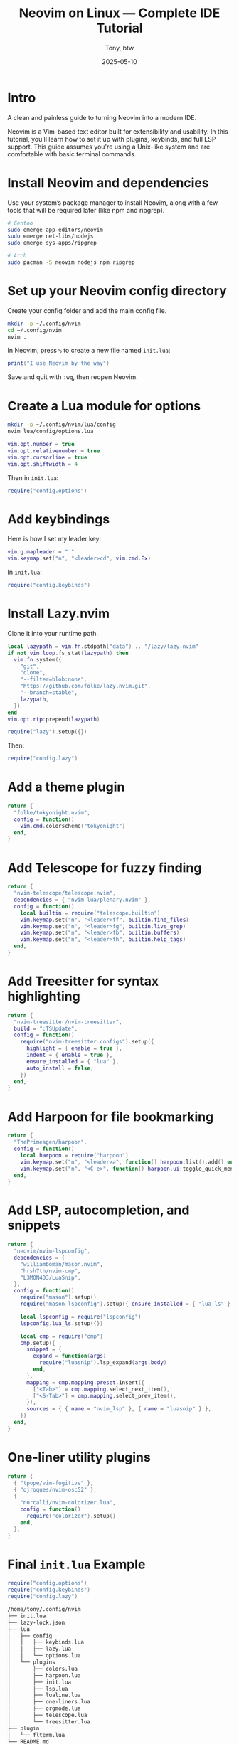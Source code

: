 #+TITLE: Neovim on Linux — Complete IDE Tutorial
#+AUTHOR: Tony, btw
#+DATE: 2025-05-10
#+HUGO_CUSTOM_FRONT_MATTER: :image "/img/neovim.png" :showTableOfContents true
#+HUGO_BASE_DIR: ~/www/tonybtw.com
#+HUGO_SECTION: tutorial/neovim
#+EXPORT_FILE_NAME: index
#+OPTIONS: toc:nil broken-links:mark
#+HUGO_AUTO_SET_HEADLINE_SECTION: nil
#+HUGO_TITLE: Neovim | Complete IDE Tutorial
#+DESCRIPTION: A quick and painless guide on installing and configuring Neovim, and how to use it as your full daily driver IDE, btw.
#+IMAGE: /img/neovim.png

* Intro

A clean and painless guide to turning Neovim into a modern IDE.

Neovim is a Vim-based text editor built for extensibility and usability. In this tutorial, you’ll learn how to set it up with plugins, keybinds, and full LSP support. This guide assumes you're using a Unix-like system and are comfortable with basic terminal commands.

* Install Neovim and dependencies

Use your system’s package manager to install Neovim, along with a few tools that will be required later (like npm and ripgrep).

#+begin_src sh
# Gentoo
sudo emerge app-editors/neovim
sudo emerge net-libs/nodejs
sudo emerge sys-apps/ripgrep

# Arch
sudo pacman -S neovim nodejs npm ripgrep
#+end_src

* Set up your Neovim config directory

Create your config folder and add the main config file.

#+begin_src sh
mkdir -p ~/.config/nvim
cd ~/.config/nvim
nvim .
#+end_src

In Neovim, press =%= to create a new file named =init.lua=:

#+begin_src lua
print("I use Neovim by the way")
#+end_src

Save and quit with =:wq=, then reopen Neovim.

* Create a Lua module for options

#+begin_src sh
mkdir -p ~/.config/nvim/lua/config
nvim lua/config/options.lua
#+end_src

#+begin_src lua
vim.opt.number = true
vim.opt.relativenumber = true
vim.opt.cursorline = true
vim.opt.shiftwidth = 4
#+end_src

Then in =init.lua=:

#+begin_src lua
require("config.options")
#+end_src

* Add keybindings

Here is how I set my leader key:

#+begin_src lua
vim.g.mapleader = " "
vim.keymap.set("n", "<leader>cd", vim.cmd.Ex)
#+end_src

In =init.lua=:

#+begin_src lua
require("config.keybinds")
#+end_src

* Install Lazy.nvim

Clone it into your runtime path.

#+begin_src lua
local lazypath = vim.fn.stdpath("data") .. "/lazy/lazy.nvim"
if not vim.loop.fs_stat(lazypath) then
  vim.fn.system({
    "git",
    "clone",
    "--filter=blob:none",
    "https://github.com/folke/lazy.nvim.git",
    "--branch=stable",
    lazypath,
  })
end
vim.opt.rtp:prepend(lazypath)

require("lazy").setup({})
#+end_src

Then:

#+begin_src lua
require("config.lazy")
#+end_src

* Add a theme plugin

#+begin_src lua
return {
  "folke/tokyonight.nvim",
  config = function()
    vim.cmd.colorscheme("tokyonight")
  end,
}
#+end_src

* Add Telescope for fuzzy finding

#+begin_src lua
return {
  "nvim-telescope/telescope.nvim",
  dependencies = { "nvim-lua/plenary.nvim" },
  config = function()
    local builtin = require("telescope.builtin")
    vim.keymap.set("n", "<leader>ff", builtin.find_files)
    vim.keymap.set("n", "<leader>fg", builtin.live_grep)
    vim.keymap.set("n", "<leader>fb", builtin.buffers)
    vim.keymap.set("n", "<leader>fh", builtin.help_tags)
  end,
}
#+end_src

* Add Treesitter for syntax highlighting

#+begin_src lua
return {
  "nvim-treesitter/nvim-treesitter",
  build = ":TSUpdate",
  config = function()
    require("nvim-treesitter.configs").setup({
      highlight = { enable = true },
      indent = { enable = true },
      ensure_installed = { "lua" },
      auto_install = false,
    })
  end,
}
#+end_src

* Add Harpoon for file bookmarking

#+begin_src lua
return {
  "ThePrimeagen/harpoon",
  config = function()
    local harpoon = require("harpoon")
    vim.keymap.set("n", "<leader>a", function() harpoon:list():add() end)
    vim.keymap.set("n", "<C-e>", function() harpoon.ui:toggle_quick_menu(harpoon:list()) end)
  end,
}
#+end_src

* Add LSP, autocompletion, and snippets

#+begin_src lua
return {
  "neovim/nvim-lspconfig",
  dependencies = {
    "williamboman/mason.nvim",
    "hrsh7th/nvim-cmp",
    "L3MON4D3/LuaSnip",
  },
  config = function()
    require("mason").setup()
    require("mason-lspconfig").setup({ ensure_installed = { "lua_ls" } })

    local lspconfig = require("lspconfig")
    lspconfig.lua_ls.setup({})

    local cmp = require("cmp")
    cmp.setup({
      snippet = {
        expand = function(args)
          require("luasnip").lsp_expand(args.body)
        end,
      },
      mapping = cmp.mapping.preset.insert({
        ["<Tab>"] = cmp.mapping.select_next_item(),
        ["<S-Tab>"] = cmp.mapping.select_prev_item(),
      }),
      sources = { { name = "nvim_lsp" }, { name = "luasnip" } },
    })
  end,
}
#+end_src

* One-liner utility plugins

#+begin_src lua
return {
  { "tpope/vim-fugitive" },
  { "ojroques/nvim-osc52" },
  {
    "norcalli/nvim-colorizer.lua",
    config = function()
      require("colorizer").setup()
    end,
  },
}
#+end_src

* Final =init.lua= Example

#+begin_src lua
require("config.options")
require("config.keybinds")
require("config.lazy")
#+end_src
#+begin_src sh
/home/tony/.config/nvim
├── init.lua
├── lazy-lock.json
├── lua
│   ├── config
│   │   ├── keybinds.lua
│   │   ├── lazy.lua
│   │   └── options.lua
│   └── plugins
│       ├── colors.lua
│       ├── harpoon.lua
│       ├── init.lua
│       ├── lsp.lua
│       ├── lualine.lua
│       ├── one-liners.lua
│       ├── orgmode.lua
│       ├── telescope.lua
│       └── treesitter.lua
├── plugin
│   └── flterm.lua
└── README.md

5 directories, 16 files

#+end_src

* My keybinds

If you want to just copy my nvim config, my keybind documentation is here:

** General

| Mode | Key             | Action                                                 |
|------+-----------------+--------------------------------------------------------|
| n    | <leader>cd      | Open Ex mode (`:Ex`)                                   |
| n    | J               | Join lines while keeping the cursor in place           |
| n    | <C-d>           | Scroll half-page down and center cursor                |
| n    | <C-u>           | Scroll half-page up and center cursor                  |
| n    | n               | Next search result (centered)                          |
| n    | N               | Prev search result (centered)                          |
| n    | Q               | Disable Ex mode                                        |
| n    | <C-k>           | Next quickfix entry (centered)                         |
| n    | <C-j>           | Prev quickfix entry (centered)                         |
| n    | <leader>k       | Next location list entry (centered)                    |
| n    | <leader>j       | Prev location list entry (centered)                    |
| i    | <C-c>           | Exit insert mode                                       |
| n    | <leader>x       | Make current file executable                           |
| n    | <leader>u       | Toggle Undotree                                        |
| n    | <leader>rl      | Reload config                                          |
| n    | <leader><leader>| Source current file                                    |

** Visual Mode

| Mode | Key         | Action                                      |
|------+-------------+---------------------------------------------|
| v    | J           | Move block down                             |
| v    | K           | Move block up                               |
| x    | <leader>p   | Paste without overwriting clipboard         |
| v    | <leader>y   | Yank to system clipboard                    |

** Linting & Formatting

| Mode | Key      | Action                          |
|------+----------+---------------------------------|
| n    | <leader>cc | Run php-cs-fixer              |
| n    | <F3>     | Format (LSP)                    |

** Telescope

| Mode | Key         | Action                                  |
|------+-------------+-----------------------------------------|
| n    | <leader>ff  | Find files                              |
| n    | <leader>fg  | Git-tracked files                       |
| n    | <leader>fo  | Recent files                            |
| n    | <leader>fq  | Quickfix list                           |
| n    | <leader>fh  | Help tags                               |
| n    | <leader>fb  | Buffers                                 |
| n    | <leader>fs  | Grep string under cursor                |
| n    | <leader>fc  | Grep current filename (no extension)    |
| n    | <leader>fi  | Search in ~/.config/nvim                |

** Harpoon

| Mode | Key         | Action                           |
|------+-------------+----------------------------------|
| n    | <leader>a   | Add to Harpoon                   |
| n    | <C-e>       | Toggle Harpoon quick menu        |
| n    | <leader>fl  | Telescope Harpoon marks          |
| n    | <C-p>       | Prev Harpoon mark                |
| n    | <C-n>       | Next Harpoon mark                |

** LSP

| Mode     | Key     | Action                            |
|----------+---------+-----------------------------------|
| n        | K       | Hover docs                        |
| n        | gd      | Go to definition                  |
| n        | gD      | Go to declaration                 |
| n        | gi      | Go to implementation              |
| n        | go      | Go to type definition             |
| n        | gr      | List references                   |
| n        | gs      | Signature help                    |
| n        | gl      | Show diagnostics float            |
| n        | <F2>    | Rename symbol                     |
| n,x      | <F3>    | Format code                       |
| n        | <F4>    | Code actions                      |

** Misc

| Mode | Key         | Action                                     |
|------+-------------+--------------------------------------------|
| n    | <leader>dg  | Run DogeGenerate                           |
| n    | <leader>s   | Replace word on current line               |


* Final Thoughts

You're now ready to use Neovim as a modern, fast, and extensible code editor.

Thanks so much for checking out this tutorial. If you got value from it, and you want to find more tutorials like this, check out
my youtube channel here: [[https://youtube.com/@tony-btw][YouTube]], or my website here: [[https://www.tonybtw.com][tony,btw]]

You can support me here: [[https://ko-fi.com/tonybtw][kofi]]
